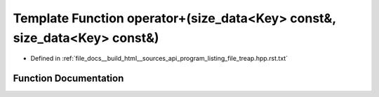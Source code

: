.. _exhale_function_program__listing__file__treap_8hpp_8rst_8txt_1a8e26670f57733242dc7312c4072c49b6:

Template Function operator+(size_data<Key> const&, size_data<Key> const&)
=========================================================================

- Defined in :ref:`file_docs__build_html__sources_api_program_listing_file_treap.hpp.rst.txt`


Function Documentation
----------------------


.. doxygenfunction:: operator+(size_data<Key> const&, size_data<Key> const&)

